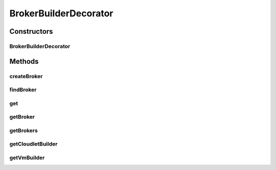 .. java:import:: java.util List

.. java:import:: java.util Objects

.. java:import:: org.cloudbus.cloudsim.brokers DatacenterBroker

.. java:import:: org.cloudbus.cloudsim.brokers DatacenterBrokerSimple

BrokerBuilderDecorator
======================

.. java:package:: org.cloudsimplus.builders
   :noindex:

.. java:type:: public class BrokerBuilderDecorator implements BrokerBuilderInterface

   A class that implements the Decorator Design Pattern in order to include functionalities in a existing class. It is used to ensure that specific methods are called only after a given method is called.

   For instance, the methods \ :java:ref:`getVmBuilder()`\  and \ :java:ref:`getCloudletBuilder()`\  can only be called after some \ :java:ref:`DatacenterBrokerSimple`\  was created by calling the method \ :java:ref:`createBroker()`\ . By this way, after the method is called, it returns an instance of this decorator that allow chained call to the specific decorator methods as the following example:

   ..

   * \ :java:ref:`createBroker() <createBroker()>`\ .\ :java:ref:`getVmBuilder() <getVmBuilder()>`\

   :author: Manoel Campos da Silva Filho

Constructors
------------
BrokerBuilderDecorator
^^^^^^^^^^^^^^^^^^^^^^

.. java:constructor:: public BrokerBuilderDecorator(BrokerBuilder table, DatacenterBrokerSimple broker)
   :outertype: BrokerBuilderDecorator

Methods
-------
createBroker
^^^^^^^^^^^^

.. java:method:: @Override public BrokerBuilderDecorator createBroker()
   :outertype: BrokerBuilderDecorator

findBroker
^^^^^^^^^^

.. java:method:: @Override public DatacenterBroker findBroker(int id)
   :outertype: BrokerBuilderDecorator

get
^^^

.. java:method:: @Override public DatacenterBroker get(int index)
   :outertype: BrokerBuilderDecorator

getBroker
^^^^^^^^^

.. java:method:: public DatacenterBroker getBroker()
   :outertype: BrokerBuilderDecorator

   :return: the latest created broker

getBrokers
^^^^^^^^^^

.. java:method:: @Override public List<DatacenterBroker> getBrokers()
   :outertype: BrokerBuilderDecorator

getCloudletBuilder
^^^^^^^^^^^^^^^^^^

.. java:method:: public CloudletBuilder getCloudletBuilder()
   :outertype: BrokerBuilderDecorator

   :return: the CloudletBuilder in charge of creating Cloudlets to the latest DatacenterBroker created by this BrokerBuilder

getVmBuilder
^^^^^^^^^^^^

.. java:method:: public VmBuilder getVmBuilder()
   :outertype: BrokerBuilderDecorator

   :return: the VmBuilder in charge of creating VMs to the latest DatacenterBroker created by this BrokerBuilder

